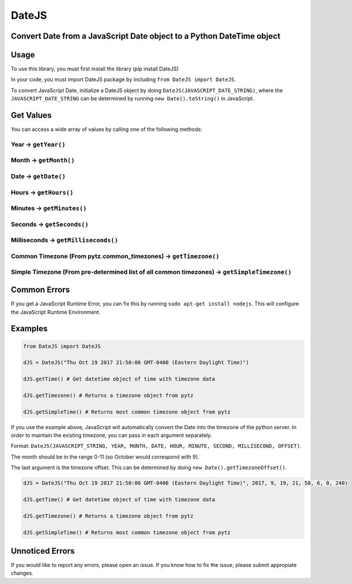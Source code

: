 DateJS |Build Status|
=====================

Convert Date from a JavaScript Date object to a Python DateTime object
----------------------------------------------------------------------

Usage
-----

To use this library, you must first install the library (pip install
DateJS)

In your code, you must import DateJS package by including
``from DateJS import DateJS``.

To convert JavaScript Date, initialize a DateJS object by doing
``DateJS(JAVASCRIPT_DATE_STRING)``, where the ``JAVASCRIPT_DATE_STRING``
can be determined by running ``new Date().toString()`` in JavaScript.

Get Values
----------

You can access a wide array of values by calling one of the following
methods:

Year -> ``getYear()``
^^^^^^^^^^^^^^^^^^^^^

Month -> ``getMonth()``
^^^^^^^^^^^^^^^^^^^^^^^

Date -> ``getDate()``
^^^^^^^^^^^^^^^^^^^^^

Hours -> ``getHours()``
^^^^^^^^^^^^^^^^^^^^^^^

Minutes -> ``getMinutes()``
^^^^^^^^^^^^^^^^^^^^^^^^^^^

Seconds -> ``getSeconds()``
^^^^^^^^^^^^^^^^^^^^^^^^^^^

Milliseconds -> ``getMilliseconds()``
^^^^^^^^^^^^^^^^^^^^^^^^^^^^^^^^^^^^^

Common Timezone (From pytz.common_timezones) -> ``getTimezone()``
^^^^^^^^^^^^^^^^^^^^^^^^^^^^^^^^^^^^^^^^^^^^^^^^^^^^^^^^^^^^^^^^^

Simple Timezone (From pre-determined list of all common timezones) -> ``getSimpleTimezone()``
^^^^^^^^^^^^^^^^^^^^^^^^^^^^^^^^^^^^^^^^^^^^^^^^^^^^^^^^^^^^^^^^^^^^^^^^^^^^^^^^^^^^^^^^^^^^^

Common Errors
-------------

If you get a JavaScript Runtime Error, you can fix this by running
``sudo apt-get install nodejs``. This will configure the JavaScript
Runtime Environment.

Examples
--------

.. code:: python

   from DateJS import DateJS

   dJS = DateJS("Thu Oct 19 2017 21:50:06 GMT-0400 (Eastern Daylight Time)")

   dJS.getTime() # Get datetime object of time with timezone data

   dJS.getTimezone() # Returns a timezone object from pytz

   dJS.getSimpleTime() # Returns most common timezone object from pytz

If you use the example above, JavaScript will automatically convert the
Date into the timezone of the python server. In order to maintain the
existing timezone, you can pass in each argument separately.

Format:
``DateJS(JAVASCRIPT_STRING, YEAR, MONTH, DATE, HOUR, MINUTE, SECOND, MILLISECOND, OFFSET)``.

The month should be in the range 0-11 (so October would correspond with
9).

The last argument is the timezone offset. This can be determined by
doing ``new Date().getTimezoneOffset()``.

.. code:: python


   dJS = DateJS("Thu Oct 19 2017 21:50:06 GMT-0400 (Eastern Daylight Time)", 2017, 9, 19, 21, 50, 6, 0, 240)

   dJS.getTime() # Get datetime object of time with timezone data

   dJS.getTimezone() # Returns a timezone object from pytz

   dJS.getSimpleTime() # Returns most common timezone object from pytz

Unnoticed Errors
----------------

If you would like to report any errors, please open an issue. If you
know how to fix the issue, please submit appropiate changes.

.. |Build Status| image:: https://travis-ci.org/rithik/DateJS.svg?branch=master

